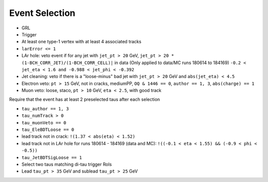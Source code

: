 Event Selection
===============

* GRL
* Trigger
* At least one type-1 vertex with at least 4 associated tracks
* ``larError <= 1``
* LAr hole: veto event if for any jet with ``jet_pt > 20`` GeV,
  ``jet_pt > 20 * (1-BCH_CORR_JET)/(1-BCH_CORR_CELL)|`` in data
  (Only applied to data/MC runs 180614 to 184169)
  ``-0.2 < jet_eta < 1.6 and -0.988 < jet_phi < -0.392``
* Jet cleaning: veto if there is a "loose-minus" bad jet with ``jet_pt > 20`` GeV and ``abs(jet_eta) < 4.5``
* Electron veto: ``pt > 15`` GeV, not in cracks, mediumPP,
  ``OQ & 1446 == 0``, ``author == 1, 3``, ``abs(charge) == 1``
* Muon veto: loose, staco, ``pt > 10`` GeV, ``eta < 2.5``, with good track

Require that the event has at least 2 preselected taus after each selection

* ``tau_author == 1, 3``
* ``tau_numTrack > 0``
* ``tau_muonVeto == 0``
* ``tau_EleBDTLoose == 0``
* lead track not in crack: ``!(1.37 < abs(eta) < 1.52)``
* lead track not in LAr hole for runs 180614 - 184169 (data and MC):
  ``!((-0.1 < eta < 1.55) && (-0.9 < phi < -0.5))``
* ``tau_JetBDTSigLoose == 1``
* Select two taus matching di-tau trigger RoIs
* Lead ``tau_pt > 35`` GeV and sublead ``tau_pt > 25`` GeV


